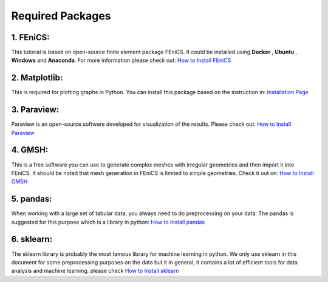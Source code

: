 Required Packages
===============================



1. FEniCS:
^^^^^^^^^^^^^^^^^^^


This tutorial is based on open-source finite element package FEniCS. It could be installed using **Docker** , **Ubuntu** , **Windows** and **Anaconda**. For more information please check out: `How to Install FEniCS <https://fenicsproject.org/download/>`_

2. Matplotlib:
^^^^^^^^^^^^^^^^^^^

This is required for plotting graphs in Python. You can install this package based on the instruction in: `Installation Page <https://matplotlib.org/stable/users/installing.html>`_



3. Paraview:
^^^^^^^^^^^^^^^^^^^

Paraview is an open-source software developed for visualization of the results. Please check out: `How to Install Paraview <https://www.paraview.org/download/>`_


4. GMSH:
^^^^^^^^^^^^^^^^^^^

This is a free software you can use to generate complex meshes with irregular geometries and then import it into FEniCS. It should be noted that mesh generation in FEniCS is limited to simple geometries. Check it out on: `How to Install GMSH <https://gmsh.info/#Download>`_

5. pandas:
^^^^^^^^^^^^^^^^^^^

When working with a large set of tabular data, you always need to do preprocessing on your data. The pandas is suggested for this purpose which is a library in python: `How to Install pandas  <https://pandas.pydata.org/docs/getting_started/install.html>`_

6. sklearn:
^^^^^^^^^^^^^^^^^^^

The sklearn library is probably the most famous library for machine learning in python. We only use sklearn in this document for some preprocessing purposes on the data but it in general, it contains a lot of efficient tools for data analysis and machine learning. please check `How to Install sklearn  <https://scikit-learn.org/stable/install.html>`_




